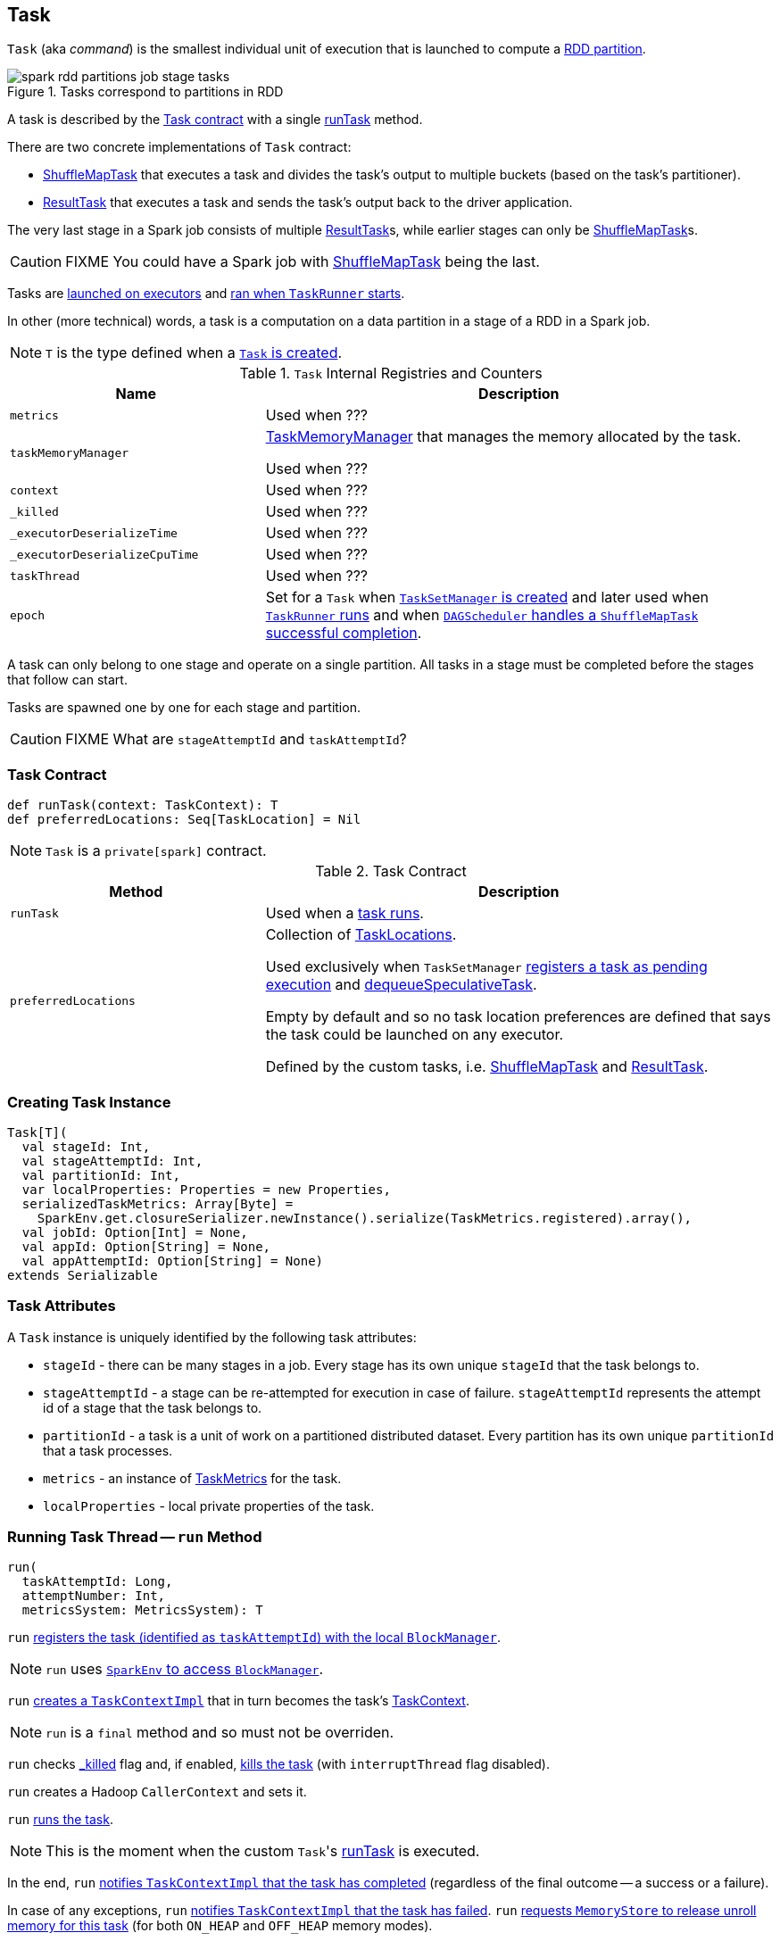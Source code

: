 == [[Task]] Task

`Task` (aka _command_) is the smallest individual unit of execution that is launched to compute a link:spark-rdd-Partition.adoc[RDD partition].

.Tasks correspond to partitions in RDD
image::images/spark-rdd-partitions-job-stage-tasks.png[align="center"]

A task is described by the <<contract, Task contract>> with a single <<runTask, runTask>> method.

There are two concrete implementations of `Task` contract:

* link:spark-taskscheduler-ShuffleMapTask.adoc[ShuffleMapTask] that executes a task and divides the task's output to multiple buckets (based on the task's partitioner).
* link:spark-taskscheduler-ResultTask.adoc[ResultTask] that executes a task and sends the task's output back to the driver application.

The very last stage in a Spark job consists of multiple link:spark-taskscheduler-ResultTask.adoc[ResultTask]s, while earlier stages can only be link:spark-taskscheduler-ShuffleMapTask.adoc[ShuffleMapTask]s.

CAUTION: FIXME You could have a Spark job with link:spark-taskscheduler-ShuffleMapTask.adoc[ShuffleMapTask] being the last.

Tasks are link:spark-executor.adoc#launchTask[launched on executors] and <<run, ran when `TaskRunner` starts>>.

In other (more technical) words, a task is a computation on a data partition in a stage of a RDD in a Spark job.

NOTE: `T` is the type defined when a <<creating-instance, `Task` is created>>.

[[internal-registries]]
.`Task` Internal Registries and Counters
[cols="1,2",options="header",width="100%"]
|===
| Name
| Description

| [[metrics]] `metrics`
| Used when ???

| [[taskMemoryManager]] `taskMemoryManager`
| link:spark-taskscheduler-taskmemorymanager.adoc[TaskMemoryManager] that manages the memory allocated by the task.

Used when ???

| [[context]] `context`
| Used when ???

| [[_killed]] `_killed`
| Used when ???

| [[_executorDeserializeTime]] `_executorDeserializeTime`
| Used when ???

| [[_executorDeserializeCpuTime]] `_executorDeserializeCpuTime`
| Used when ???

| [[taskThread]] `taskThread`
| Used when ???

| [[epoch]] `epoch`
| Set for a `Task` when link:spark-TaskSetManager.adoc#creating-instance[`TaskSetManager` is created] and later used when link:spark-executor-TaskRunner.adoc#run[`TaskRunner` runs] and when link:spark-dagscheduler-DAGSchedulerEventProcessLoop.adoc#handleTaskCompletion-Success-ShuffleMapTask[`DAGScheduler` handles a `ShuffleMapTask` successful completion].

|===

A task can only belong to one stage and operate on a single partition. All tasks in a stage must be completed before the stages that follow can start.

Tasks are spawned one by one for each stage and partition.

CAUTION: FIXME What are `stageAttemptId` and `taskAttemptId`?

=== [[contract]] Task Contract

[source, scala]
----
def runTask(context: TaskContext): T
def preferredLocations: Seq[TaskLocation] = Nil
----

NOTE: `Task` is a `private[spark]` contract.

.Task Contract
[cols="1,2",options="header",width="100%"]
|===
| Method
| Description

| [[runTask]] `runTask`
| Used when a <<run, task runs>>.

| [[preferredLocations]] `preferredLocations`
| Collection of link:spark-TaskLocation.adoc[TaskLocations].

Used exclusively when `TaskSetManager` link:spark-TaskSetManager.adoc#addPendingTask[registers a task as pending execution] and link:spark-TaskSetManager.adoc#dequeueSpeculativeTask[dequeueSpeculativeTask].

Empty by default and so no task location preferences are defined that says the task could be launched on any executor.

Defined by the custom tasks, i.e. link:spark-taskscheduler-ShuffleMapTask.adoc#preferredLocations[ShuffleMapTask] and link:spark-taskscheduler-ResultTask.adoc#preferredLocations[ResultTask].
|===

=== [[creating-instance]] Creating Task Instance

[source, scala]
----
Task[T](
  val stageId: Int,
  val stageAttemptId: Int,
  val partitionId: Int,
  var localProperties: Properties = new Properties,
  serializedTaskMetrics: Array[Byte] =
    SparkEnv.get.closureSerializer.newInstance().serialize(TaskMetrics.registered).array(),
  val jobId: Option[Int] = None,
  val appId: Option[String] = None,
  val appAttemptId: Option[String] = None)
extends Serializable
----

=== [[attributes]] Task Attributes

A `Task` instance is uniquely identified by the following task attributes:

* `stageId` - there can be many stages in a job. Every stage has its own unique `stageId` that the task belongs to.

* `stageAttemptId` - a stage can be re-attempted for execution in case of failure. `stageAttemptId` represents the attempt id of a stage that the task belongs to.

* `partitionId` - a task is a unit of work on a partitioned distributed dataset. Every partition has its own unique `partitionId` that a task processes.

* `metrics` - an instance of link:spark-taskscheduler-taskmetrics.adoc[TaskMetrics] for the task.

* `localProperties` - local private properties of the task.

=== [[run]] Running Task Thread -- `run` Method

[source, scala]
----
run(
  taskAttemptId: Long,
  attemptNumber: Int,
  metricsSystem: MetricsSystem): T
----

`run` link:spark-blockmanager.adoc#registerTask[registers the task (identified as `taskAttemptId`) with the local `BlockManager`].

NOTE: `run` uses link:spark-sparkenv.adoc#blockManager[`SparkEnv` to access `BlockManager`].

`run` link:spark-taskscheduler-TaskContextImpl.adoc#creating-instance[creates a `TaskContextImpl`] that in turn becomes the task's link:spark-taskscheduler-taskcontext.adoc#setTaskContext[TaskContext].

NOTE: `run` is a `final` method and so must not be overriden.

`run` checks <<_killed, _killed>> flag and, if enabled, <<kill, kills the task>> (with `interruptThread` flag disabled).

`run` creates a Hadoop `CallerContext` and sets it.

`run` <<runTask, runs the task>>.

NOTE: This is the moment when the custom ``Task``'s <<runTask, runTask>> is executed.

In the end, `run` link:spark-taskscheduler-TaskContextImpl.adoc#markTaskCompleted[notifies `TaskContextImpl` that the task has completed] (regardless of the final outcome -- a success or a failure).

In case of any exceptions, `run` link:spark-taskscheduler-TaskContextImpl.adoc#markTaskFailed[notifies `TaskContextImpl` that the task has failed]. `run` link:spark-MemoryStore.adoc#releaseUnrollMemoryForThisTask[requests `MemoryStore` to release unroll memory for this task] (for both `ON_HEAP` and `OFF_HEAP` memory modes).

NOTE: `run` uses link:spark-sparkenv.adoc#blockManager[`SparkEnv` to access `BlockManager`] that it uses to access link:spark-blockmanager.adoc#memoryStore[MemoryStore].

`run` link:spark-MemoryManager.adoc[requests `MemoryManager` to notify any tasks waiting for execution memory to be freed to wake up and try to acquire memory again].

`run` link:spark-taskscheduler-taskcontext.adoc#unset[unsets the task's `TaskContext`].

NOTE: `run` uses link:spark-sparkenv.adoc#memoryManager[`SparkEnv` to access `MemoryManager`].

NOTE: `run` is used exclusively when link:spark-executor-TaskRunner.adoc#run[`TaskRunner` starts]. The `Task` instance has just been deserialized from `taskBytes` that were sent over the wire to an executor. `localProperties` and link:spark-taskscheduler-taskmemorymanager.adoc[TaskMemoryManager] are already assigned.

=== [[states]] Task States

A task can be in one of the following states:

* `LAUNCHING`
* `RUNNING` when the task is being started.
* `FINISHED` when the task finished with the serialized result.
* `FAILED` when the task fails, e.g. when link:spark-TaskRunner-FetchFailedException.adoc[FetchFailedException], `CommitDeniedException` or any `Throwable` occurs
* `KILLED` when an executor kills a task.
* `LOST`

States are the values of `org.apache.spark.TaskState`.

NOTE: Task status updates are sent from executors to the driver through link:spark-ExecutorBackend.adoc[ExecutorBackend].

Task is finished when it is in one of `FINISHED`, `FAILED`, `KILLED`, `LOST`

`LOST` and `FAILED` states are considered failures.

TIP: Task states correspond to https://github.com/apache/mesos/blob/master/include/mesos/mesos.proto[org.apache.mesos.Protos.TaskState].

=== [[collectAccumulatorUpdates]] Collect Latest Values of Accumulators -- `collectAccumulatorUpdates` Method

[source, scala]
----
collectAccumulatorUpdates(taskFailed: Boolean = false): Seq[AccumulableInfo]
----

`collectAccumulatorUpdates` collects the latest values of accumulators used in a task (and returns the values as a collection of link:spark-accumulators.adoc#AccumulableInfo[AccumulableInfo]).

NOTE: `collectAccumulatorUpdates` is used when link:spark-executor-TaskRunner.adoc#run[`TaskRunner` runs a task] (and sends a task's final results).

When `taskFailed` is `true` it filters out link:spark-accumulators.adoc[accumulators] with `countFailedValues` disabled.

CAUTION: FIXME Why is the check `context != null`?

NOTE: It uses `context.taskMetrics.accumulatorUpdates()`.

CAUTION: FIXME What is `context.taskMetrics.accumulatorUpdates()` doing?

=== [[kill]] Killing Task -- `kill` Method

[source, scala]
----
kill(interruptThread: Boolean)
----

`kill` marks the task to be killed, i.e. it sets the internal `_killed` flag to `true`.

`kill` calls link:spark-taskscheduler-TaskContextImpl.adoc#markInterrupted[TaskContextImpl.markInterrupted] when `context` is set.

If `interruptThread` is enabled and the internal `taskThread` is available, `kill` interrupts it.

CAUTION: FIXME When could `context` and `interruptThread` not be set?
